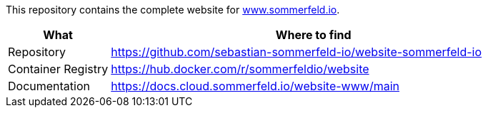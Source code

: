 :project-name: website
:url-project: https://github.com/sebastian-sommerfeld-io/{project-name}

This repository contains the complete website for link:https://docs.sommerfeld.io[www.sommerfeld.io].

[cols="1,4", options="header"]
|===
|What |Where to find
|Repository |{url-project}-sommerfeld-io
|Container Registry |https://hub.docker.com/r/sommerfeldio/website
|Documentation |https://docs.cloud.sommerfeld.io/{project-name}-www/main
|===
